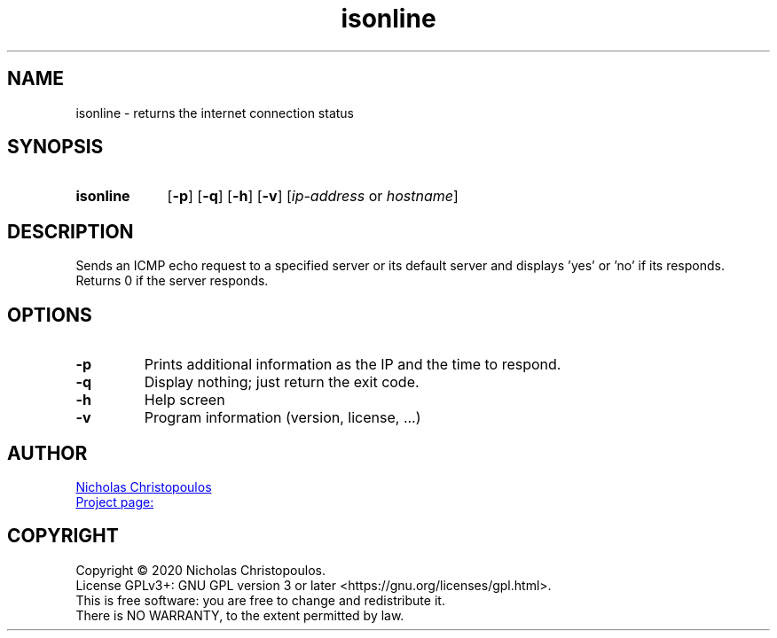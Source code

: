 \# exec: groff isonline.man -Tascii -man | less
\#
\# .TH cmd-name section [date [version [page-descr]]]
.TH isonline 1 "22 Nov 2019" "v1.0" "User Commands"
.SH NAME
isonline \- returns the internet connection status
.SH SYNOPSIS
\# .SY command; .OP \-df...; .OP \-d cs; .OP \-f fam; ...; .RI [ parameter .\|.\|. ]; .YS;
.SY isonline
.OP \-p
.OP \-q
.OP \-h
.OP \-v
.RI [ ip-address \ or\  hostname ]
.YS
.SH DESCRIPTION
Sends an ICMP echo request to a specified server or its default server
and displays 'yes' or 'no' if its responds.
Returns 0 if the server responds.
.SH OPTIONS
.TP
.BR \-p
Prints additional information as the IP and the time to respond.
.TP
.BR \-q
Display nothing; just return the exit code.
.TP
.BR \-h
Help screen
.TP
.BR \-v
Program information (version, license, ...)
\#
\# .SH SEE ALSO
\# command1(section), command2(section)
.SH AUTHOR
.MT nereus@\:freemail.gr
Nicholas Christopoulos
.ME
.br
.UR https://github.com/nereusx/unix-utils
Project page:
.UE
.SH COPYRIGHT
Copyright © 2020 Nicholas Christopoulos.
.br
License GPLv3+: GNU GPL version 3 or later <https://gnu.org/licenses/gpl.html>.
.br
This is free software: you are free to change and redistribute it.
.br
There is NO WARRANTY, to the extent permitted by law.
\# EOF
